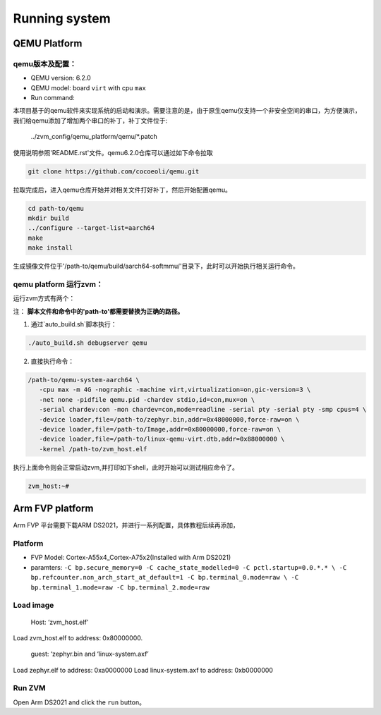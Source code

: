 Running system
=======

QEMU Platform
----

qemu版本及配置：
~~~~~~
-  QEMU version: 6.2.0
-  QEMU model: board ``virt`` with cpu ``max``
-  Run command:

本项目基于的qemu软件来实现系统的启动和演示。需要注意的是，由于原生qemu仅支持一个非安全空间的串口，为方便演示，
我们给qemu添加了增加两个串口的补丁，补丁文件位于:

..

   ../zvm_config/qemu_platform/qemu/*.patch

使用说明参照'README.rst'文件。qemu6.2.0仓库可以通过如下命令拉取

.. code:: shell

   git clone https://github.com/cocoeoli/qemu.git

拉取完成后，进入qemu仓库开始并对相关文件打好补丁，然后开始配置qemu。

.. code:: shell

   cd path-to/qemu
   mkdir build
   ../configure --target-list=aarch64
   make 
   make install

生成镜像文件位于'/path-to/qemu/build/aarch64-softmmu/'目录下，此时可以开始执行相关运行命令。


qemu platform 运行zvm：
~~~~~~

运行zvm方式有两个：

注： **脚本文件和命令中的'path-to'都需要替换为正确的路径。**

1. 通过`auto_build.sh`脚本执行：

.. code:: shell
   
   ./auto_build.sh debugserver qemu

2. 直接执行命令：

.. code:: shell

   /path-to/qemu-system-aarch64 \
      -cpu max -m 4G -nographic -machine virt,virtualization=on,gic-version=3 \
      -net none -pidfile qemu.pid -chardev stdio,id=con,mux=on \
      -serial chardev:con -mon chardev=con,mode=readline -serial pty -serial pty -smp cpus=4 \
      -device loader,file=/path-to/zephyr.bin,addr=0x48000000,force-raw=on \
      -device loader,file=/path-to/Image,addr=0x80000000,force-raw=on \
      -device loader,file=/path-to/linux-qemu-virt.dtb,addr=0x88000000 \
      -kernel /path-to/zvm_host.elf 

执行上面命令则会正常启动zvm,并打印如下shell，此时开始可以测试相应命令了。

.. code:: shell

   zvm_host:~#


Arm FVP platform
-------
Arm FVP 平台需要下载ARM DS2021，并进行一系列配置，具体教程后续再添加，

Platform
~~~~~~~~

-  FVP Model: Cortex-A55x4_Cortex-A75x2(Installed with Arm DS2021)
-  paramters:
   ``-C bp.secure_memory=0 -C cache_state_modelled=0 -C pctl.startup=0.0.*.* \
   -C bp.refcounter.non_arch_start_at_default=1 -C bp.terminal_0.mode=raw \
   -C bp.terminal_1.mode=raw -C bp.terminal_2.mode=raw``

Load image
~~~~~~~~~~

   Host: ‘zvm_host.elf’

Load zvm_host.elf to address: 0x80000000.

   guest: ‘zephyr.bin and ‘linux-system.axf’

Load zephyr.elf to address: 0xa0000000 Load linux-system.axf to address: 0xb0000000

Run ZVM
~~~~~~~

Open Arm DS2021 and click the ``run`` button。

